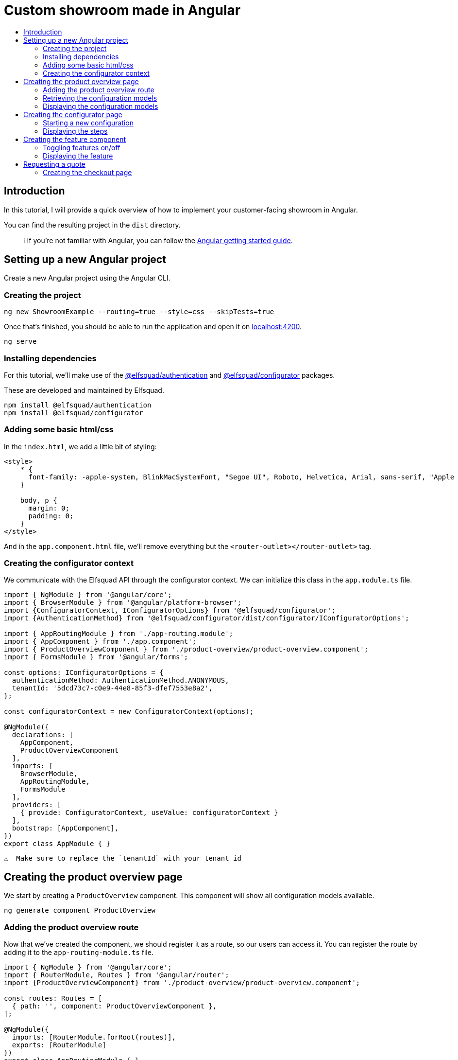 :toc: macro
:toc-title:
:toclevels: 9

# Custom showroom made in Angular 

toc::[]

## Introduction
In this tutorial, I will provide a quick overview of how to implement
your customer-facing showroom in Angular.

You can find the resulting project in the `dist` directory. 

> ℹ️  If you're not familiar with Angular, you can follow the https://angular.io/start[Angular getting started guide].

## Setting up a new Angular project
Create a new Angular project using the Angular CLI.

### Creating the project

```bash
ng new ShowroomExample --routing=true --style=css --skipTests=true
```

Once that's finished, you should be able to run the application and open
it on http://localhost:4200[localhost:4200].

```bash
ng serve
```

### Installing dependencies
For this tutorial, we'll make use of the
https://github.com/elfsquad/authentication[@elfsquad/authentication] and
https://github.com/elfsquad/configurator[@elfsquad/configurator]
packages.

These are developed and maintained by Elfsquad.

```bash
npm install @elfsquad/authentication
npm install @elfsquad/configurator
```

### Adding some basic html/css
In the `index.html`, we add a little bit of styling:

```css
<style>
    * {
      font-family: -apple-system, BlinkMacSystemFont, "Segoe UI", Roboto, Helvetica, Arial, sans-serif, "Apple Color Emoji", "Segoe UI Emoji", "Segoe UI Symbol";
    }

    body, p {
      margin: 0;
      padding: 0;
    }
</style>
```

And in the `app.component.html` file, we'll remove everything but the
`<router-outlet></router-outlet>` tag.

### Creating the configurator context
We communicate with the Elfsquad API through the configurator context.
We can initialize this class in the `app.module.ts` file.

```ts
import { NgModule } from '@angular/core';
import { BrowserModule } from '@angular/platform-browser';
import {ConfiguratorContext, IConfiguratorOptions} from '@elfsquad/configurator';
import {AuthenticationMethod} from '@elfsquad/configurator/dist/configurator/IConfiguratorOptions';

import { AppRoutingModule } from './app-routing.module';
import { AppComponent } from './app.component';
import { ProductOverviewComponent } from './product-overview/product-overview.component';
import { FormsModule } from '@angular/forms';

const options: IConfiguratorOptions = {
  authenticationMethod: AuthenticationMethod.ANONYMOUS,
  tenantId: '5dcd73c7-c0e9-44e8-85f3-dfef7553e8a2',
};

const configuratorContext = new ConfiguratorContext(options);

@NgModule({
  declarations: [
    AppComponent,
    ProductOverviewComponent
  ],
  imports: [
    BrowserModule,
    AppRoutingModule,
    FormsModule
  ],
  providers: [
    { provide: ConfiguratorContext, useValue: configuratorContext }
  ],
  bootstrap: [AppComponent],
})
export class AppModule { }
```

 ⚠️  Make sure to replace the `tenantId` with your tenant id

## Creating the product overview page
We start by creating a `ProductOverview` component. This component will
show all configuration models available.

```bash
ng generate component ProductOverview
```

### Adding the product overview route

Now that we've created the component, we should register it as a route,
so our users can access it. You can register the route by adding it to the
`app-routing-module.ts` file.

```ts
import { NgModule } from '@angular/core';
import { RouterModule, Routes } from '@angular/router';
import {ProductOverviewComponent} from './product-overview/product-overview.component';

const routes: Routes = [
  { path: '', component: ProductOverviewComponent },
];

@NgModule({
  imports: [RouterModule.forRoot(routes)],
  exports: [RouterModule]
})
export class AppRoutingModule { }
```

### Retrieving the configuration models

The first step to creating the product overview is retrieving a list of
available configuration models. We can do this in the `ngOnInit` method
of the `ProductOverview` component.

```ts
import { Component, Inject, OnInit } from '@angular/core';
import { ConfigurationModel, ConfiguratorContext } from '@elfsquad/configurator';

@Component({
  selector: 'app-product-overview',
  templateUrl: './product-overview.component.html',
  styleUrls: ['./product-overview.component.css']
})
export class ProductOverviewComponent implements OnInit {
  public configurationModels: ConfigurationModel[] = [];

  constructor(
    @Inject(ConfiguratorContext) private configuratorContext: ConfiguratorContext,
  ) { }

  ngOnInit(): void {
    this.configuratorContext.getConfigurationModels().then(configurationModels => {
      this.configurationModels = configurationModels.features;
    });
  }
}
```

The configuration models should now be retrieved when you open the page.

### Displaying the configuration models
To display those models, we create a grid overview in the
`product-overview.component.html` file.

```html
<div class="product-overview">
  <div *ngFor="let model of configurationModels" class="product-card" [routerLink]="['configure', model.featureModelId]">
    <img [src]="model.imageUrl" />
    <h3 [innerHTML]="model.description"></h3>
  </div>
</div>
```

And the following CSS:

```css
div.product-overview {
  padding: 80px;
  display: flex;
  gap: 40px;
  flex-wrap: wrap;
  justify-content: center;
}

div.product-overview > div.product {
  padding: 8px;
  width: 28%;
  box-shadow: rgba(99, 99, 99, 0.2) 0px 2px 8px 0px;
}

div.product-overview > div.product > img {
  height: auto;
  width: 100%;
}
```

## Creating the configurator page
Now that we have a product overview page, we can proceed to build the
actual configurator. This is the page on which users can configure their
model. 

Let's start by creating a `ConfiguratorComponent` 
```bash
ng generate component Configurator
```

And registering a route to access the configurator page. Notice we use a
`:id` parameter in the path. This id can either be the name or the id of a
configuration model.

```ts
{ path: 'configure/:id', component: ConfiguratorComponent }
```

### Starting a new configuration
Once the user visits the configurator page, we need to start a new
configuration. To do this, we'll:

. Inject the `ActivatedRoute`, from which we can retrieve the
  configuration model id
. Use the `ConfiguratorContext` to start a new configuration
. Store the new configuration on the `ConfiguratorComponent`
. Update `ConfiguratorComponent.configuration` every time the 
  configuration is updated.

```ts
import { Component, OnInit } from '@angular/core';
import { ActivatedRoute } from '@angular/router';
import { Configuration, ConfiguratorContext } from '@elfsquad/configurator';

@Component({
  selector: 'app-configurator',
  templateUrl: './configurator.component.html',
  styleUrls: ['./configurator.component.css']
})
export class ConfiguratorComponent implements OnInit {
  public configuration: Configuration | null = null;

  constructor(
    private route: ActivatedRoute,
    private configuratorContext: ConfiguratorContext
  ) { }

  ngOnInit(): void {
    this.route.params.subscribe(params => {
      this.configuratorContext.newConfiguration(params['id'])
        .then(configuration => {
          this.configuration = configuration;
        });
      this.configuratorContext.onUpdate((e: CustomEvent) => {
        this.configuration = e.detail;
      });
    });
  }
}
```

The resulting configuration object contains many different fields, all
of which can be explored on https://docs.elfsquad.io[docs.elfsquad.io].

This tutorial will focus mainly on steps and displaying the price.

The configuration object has a `steps` property, which contains an array
of all steps. A step contains features, and each feature can contain
'child' features.

```
- Title
- Features
  - Description
  - UnitPrice
  - TotalPrice
  - Type
  - Features (Children of the current feature, recursive)
    - ...
  - ...
```

### Displaying the steps
We will display only one step at a time. To do this, we'll add a
`activeIndex` and functions to go the next/previous step to the
`configurator.component.ts` file.

```ts
  public activeIndex: number = 0;

  public next() {
    this.activeIndex += 1;
  }

  public previous() {
    this.activeIndex -= 1;
  }
```

In the HTML, we'll iterate overall features in the step and display them by using 
the `app-feature` tag. This is a component we'll create in the next step.

```html
<div *ngFor="let step of configuration?.steps ?? []; let i = index">
  <div class="step" [class.active]="i === activeIndex">
    <app-feature [feature]="feature" *ngFor="let feature of step.features"></app-feature>
  </div>
</div>

<div class="footer">
  <span>
    <b>Total price:</b>
    {{ configuration?.totalPrice | currency: 'EUR': true }}
  </span>
  <br />
  <button 
    [disabled]="activeIndex === 0"
    (click)="previous()"
  >
    Previous
  </button>
  <button 
    [disabled]="activeIndex === (configuration?.steps ?? []).length - 1"
    (click)="next()"
  >
    Next
  </button>
</div>
```

and CSS

```css
div.step {
  display: none;
  max-width: 400px;
}

div.step.active {
  display: block;
}

div.footer {
  margin-top: 12px;
  margin-left: 24px;
}
```

## Creating the feature component
We show features using the `app-feature` tag in the previous step. This
is a new component that we're about to implement.

Because of the recursive nature of features, we need to create a new
component for them.

```bash
ng generate component Feature
```

This component will take a feature as input.

```ts
import { Component, Input, OnInit } from '@angular/core';
import { ConfigurationFeature, ConfiguratorContext } from '@elfsquad/configurator';

@Component({
  selector: 'app-feature',
  templateUrl: './feature.component.html',
  styleUrls: ['./feature.component.css']
})
export class FeatureComponent implements OnInit {
  @Input('feature') feature: ConfigurationFeature | undefined;

  constructor(
    private configuratorContext: ConfiguratorContext
  ) { }

  ngOnInit(): void { }
}
```

### Toggling features on/off
For this example, we'll only enable toggling features on and off, so
we'll only have to implement the `toggle()` function.

This function will (de)select an option within the configuration model.

```ts
  toggle(): void {
    if (!this.feature)
      return;

    const value = this.feature.isSelected ? 0 : 1;
    this.configuratorContext.updateRequirement(
      this.feature.id,
      this.feature.isSelected,
      value
    );
  }
```

### Displaying the feature
For displaying features, we'll add some HTML to the
`feature.component.html` file.

```html
<div class="feature">
  <div class="header">
    <span [innerHTML]="feature?.description"></span>
    <input 
     type="checkbox"
     [checked]="feature?.isSelected"
     (click)="toggle()"
     *ngIf="feature?.type === 0"
    />
    <input 
     type="radio"
     [checked]="feature?.isSelected"
     (click)="toggle()"
     *ngIf="feature?.type === 2"
    />
  </div>
  <span *ngIf="feature?.minValue == feature?.maxValue && feature?.value != 0 && feature?.value != 1">
    {{feature?.value}} {{feature?.unitOfMeasurement}}
  </span>
  <span>{{feature?.unitPrice}}</span>
  <app-feature 
    [feature]="f" 
    *ngFor="let f of feature?.features"
    ></app-feature>
</div>

```

And add the css below to `feature.component.css`

```css
div.feature {
  width: 100%;
  height: 100%;
  margin-left: 24px;
  margin-bottom: 6px;
}

div.feature > div.header {
  display: flex;
  align-items: center;
  justify-content: space-between;
}
```

## Requesting a quote
Now that we are able to configure a product, we can go ahead and request
a quotation. We'll add a button to the configurator page:

```html
<button [routerLink]="['/checkout', configuration?.id]">Request quote</button>
```

### Creating the checkout page
As before, we'll start by creating the `Checkout` component.

```bash
ng generate component Checkout
```

and add the route to the `app-routing.module.ts` file. In this route,
the id stands for the configuration id.

```ts
  { path: 'checkout/:id', component: CheckoutComponent }
```

In the `checkout.component.ts` file, we'll create a function to request
a quote

```ts
  public isSubmitted = false;
  public model: QuotationRequest = {};

  requestQuote() {
    this.configuratorContext.requestQuote(this.model).then(_ => {
      this.isSubmitted = true;
    });
  }
```

The checkout page itself, is divided into two sections. One before the
request is submitted, and one afterward:

```html
<h3>Request quote</h3>

<div *ngIf="!isSubmitted">
  <form>
    <fieldset>
      <legend>Contact information</legend>
      <label>
        First name:
        <input [(ngModel)]="model.firstName" name="firstName" />
      </label>
      <label>
        Last name:
        <input [(ngModel)]="model.lastName" name="lastName" />
      </label>
      <label>
        Email:
        <input [(ngModel)]="model.email" name="email" />
      </label>
      <label>
        Phone:
        <input [(ngModel)]="model.phoneNumber" name="phone" />
      </label>
      <legend>Company information</legend>
      <label>
        Company name:
        <input [(ngModel)]="model.companyName" name="companyName" />
      </label>
      <label>
        Street:
        <input [(ngModel)]="model.streetName" name="streetName" />
      </label>
      <label>
        City:
        <input [(ngModel)]="model.city" name="city" />
      </label>
      <label>
        Postal code:
        <input [(ngModel)]="model.postalCode" name="state" />
      </label>
      <input type="submit" value="Submit" (click)="requestQuote()" />
    </fieldset>
  </form>
</div>

<div *ngIf="isSubmitted">
  <h3>Thank you for your request!</h3>
  <p>We will contact you shortly.</p>
</div>
```

